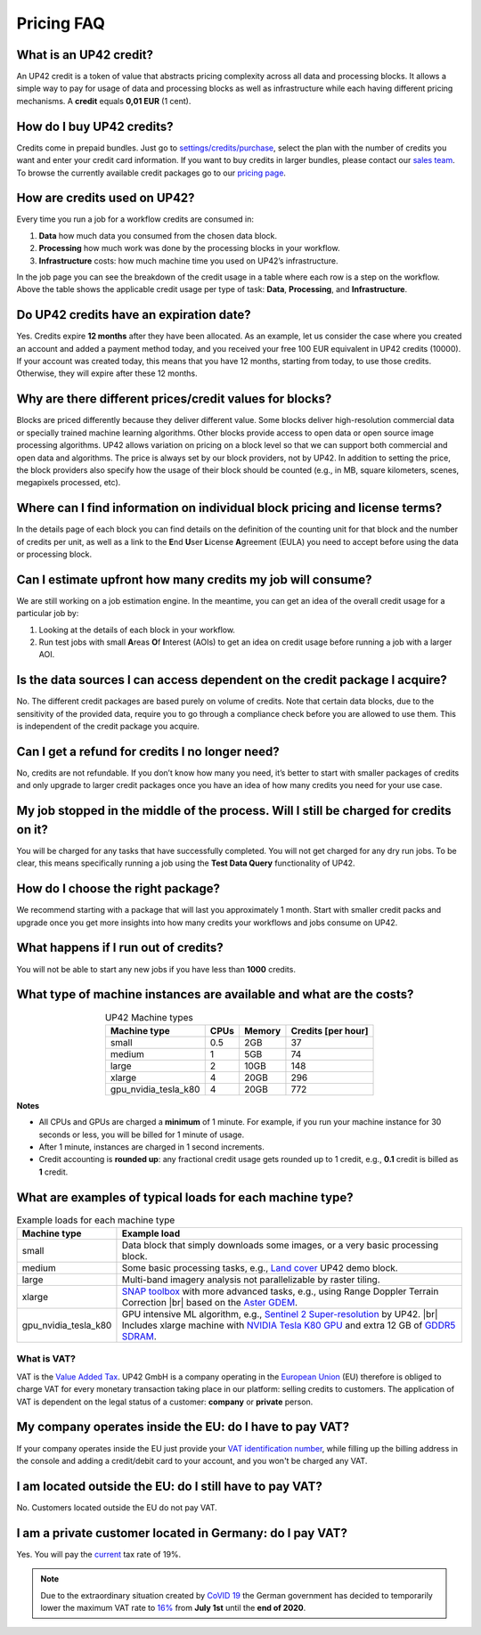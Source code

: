 .. meta::
   :description: UP42 Frequently asked questions about pricing
   :keywords: faq, pricing, support

=============
 Pricing FAQ
=============

.. _credit:

What is an UP42 credit?
=======================

An UP42 credit is a token of value that abstracts pricing complexity
across all data and processing blocks. It allows a simple way to pay for
usage of data and processing blocks as well as infrastructure while each
having different pricing mechanisms. A **credit** equals **0,01 EUR** (1 cent).

How do I buy UP42 credits?
==========================

Credits come in prepaid bundles. Just go
to `settings/credits/purchase <https://console.up42.com/settings/credit/purchase>`__,
select the plan with the number of credits you want and enter your
credit card information. If you want to buy credits in larger bundles,
please contact our `sales team <mailto:sales@up42.com>`__. To browse the
currently available credit packages go to our `pricing
page <https://up42.com/pricing>`__.

How are credits used on UP42?
=============================

Every time you run a job for a workflow credits are consumed in:

1. **Data** how much data you consumed from the chosen data block.
2. **Processing** how much work was done by the processing blocks in
   your workflow.
3. **Infrastructure** costs: how much machine time you used on UP42’s
   infrastructure.

In the job page you can see the breakdown of the credit usage in a
table where each row is a step on the workflow. Above the table
shows the applicable credit usage per type of task: **Data**,
**Processing**, and **Infrastructure**.

Do UP42 credits have an expiration date?
========================================

Yes. Credits expire **12 months** after they have been allocated. As
an example, let us consider the case where you created an account and
added a payment method today, and you received your free 100 EUR
equivalent in UP42 credits (10000). If your account was created today,
this means that you have 12 months, starting from today, to use those
credits. Otherwise, they will expire after these 12 months.

Why are there different prices/credit values for blocks?
========================================================

Blocks are priced differently because they deliver different value. Some
blocks deliver high-resolution commercial data or specially trained
machine learning algorithms. Other blocks provide access to open data or
open source image processing algorithms. UP42 allows variation on
pricing on a block level so that we can support both commercial and open
data and algorithms. The price is always set by our block providers, not
by UP42. In addition to setting the price, the block providers also
specify how the usage of their block should be counted (e.g., in MB,
square kilometers, scenes, megapixels processed, etc).

Where can I find information on individual block pricing and license terms?
===========================================================================

In the details page of each block you can find details on the definition
of the counting unit for that block and the number of credits per unit,
as well as a link to the **E**\ nd **U**\ ser **L**\ icense **A**\ greement
(EULA) you need to accept before using the data or processing block.

Can I estimate upfront how many credits my job will consume?
============================================================

We are still working on a job estimation engine. In the meantime, you
can get an idea of the overall credit usage for a particular job by:

1. Looking at the details of each block in your workflow.
2. Run test jobs with small **A**\ reas **O**\ f **I**\ nterest (AOIs)
   to get an idea on credit usage before running a job with a larger
   AOI.

Is the data sources I can access dependent on the credit package I acquire?
===========================================================================

No. The different credit packages are based purely on volume of credits.
Note that certain data blocks, due to the sensitivity of the provided
data, require you to go through a compliance check before you are
allowed to use them. This is independent of the credit package you
acquire.

Can I get a refund for credits I no longer need?
================================================

No, credits are not refundable. If you don’t know how many you need,
it’s better to start with smaller packages of credits and only upgrade
to larger credit packages once you have an idea of how many credits you
need for your use case.

My job stopped in the middle of the process. Will I still be charged for credits on it?
=======================================================================================

You will be charged for any tasks that have successfully completed. You
will not get charged for any dry run jobs. To be clear, this means
specifically running a job using the **Test Data Query** functionality
of UP42.

How do I choose the right package?
==================================

We recommend starting with a package that will last you approximately 1
month. Start with smaller credit packs and upgrade once you get more
insights into how many credits your workflows and jobs consume on UP42.

What happens if I run out of credits?
=====================================

You will not be able to start any new jobs if you have less than
**1000** credits.


What type of machine instances are available and what are the costs?
====================================================================

.. table:: UP42 Machine types
   :align: center

   +----------------------+------+----------+-------------------+
   | Machine type         | CPUs | Memory   | Credits [per hour]|
   +======================+======+==========+===================+
   | small                | 0.5  | 2GB      | 37                |
   |                      |      |          |                   |
   +----------------------+------+----------+-------------------+
   | medium               | 1    | 5GB      | 74                |
   |                      |      |          |                   |
   |                      |      |          |                   |
   |                      |      |          |                   |
   +----------------------+------+----------+-------------------+
   | large                | 2    | 10GB     | 148               |
   |                      |      |          |                   |
   |                      |      |          |                   |
   +----------------------+------+----------+-------------------+
   | xlarge               | 4    | 20GB     | 296               |
   |                      |      |          |                   |
   |                      |      |          |                   |
   |                      |      |          |                   |
   |                      |      |          |                   |
   +----------------------+------+----------+-------------------+
   | gpu_nvidia_tesla_k80 | 4    | 20GB     | 772               |
   |                      |      |          |                   |
   +----------------------+------+----------+-------------------+


**Notes**

+ All CPUs and GPUs are charged a **minimum** of 1 minute. For example, if
  you run your machine instance for 30 seconds or less, you will be
  billed for 1 minute of usage.
+ After 1 minute, instances are charged in 1 second increments.
+ Credit accounting is **rounded up**: any fractional credit usage
  gets rounded up to 1 credit, e.g., **0.1** credit is billed as **1**
  credit.

.. _machine-typical-loads:

What are examples of typical loads for each machine type?
=========================================================

.. |br| raw:: html

   <br/>

.. table:: Example loads for each machine type
   :align: left

   +----------------------+-------------------------------------------------------------------------------------------------------------------+
   | Machine type         | Example load                                                                                                      |
   +======================+===================================================================================================================+
   | small                | Data block that simply downloads some images, or a very basic processing block.                                   |
   +----------------------+-------------------------------------------------------------------------------------------------------------------+
   | medium               |  Some basic processing tasks, e.g., `Land cover <https://github.com/up42/land-cover-classification-demo>`__       |
   |                      |  UP42 demo block.                                                                                                 |
   +----------------------+-------------------------------------------------------------------------------------------------------------------+
   | large                |  Multi-band imagery analysis not parallelizable by raster tiling.                                                 |
   +----------------------+-------------------------------------------------------------------------------------------------------------------+
   | xlarge               | `SNAP toolbox <http://step.esa.int/main/toolboxes/snap/>`__ with more advanced tasks, e.g., using Range           |
   |                      | Doppler Terrain Correction |br| based on the `Aster GDEM <https://asterweb.jpl.nasa.gov/gdem.asp>`__.             |
   +----------------------+-------------------------------------------------------------------------------------------------------------------+
   | gpu_nvidia_tesla_k80 |  GPU intensive ML algorithm, e.g., `Sentinel 2 Super-resolution <https://github.com/up42/s2-superresolution>`__   |
   |                      |  by UP42. |br|                                                                                                    |
   |                      |  Includes xlarge machine with `NVIDIA Tesla K80 GPU <https://www.nvidia.com/en-gb/data-center/tesla-k80>`__       |
   |                      |  and extra 12 GB of `GDDR5 SDRAM <https://en.wikipedia.org/wiki/GDDR5_SDRAM>`__.                                  |
   +----------------------+-------------------------------------------------------------------------------------------------------------------+

What is VAT?
------------

VAT is the `Value Added Tax <https://en.wikipedia.org/wiki/Value-added_tax>`__.
UP42 GmbH is a company operating in the `European Union <https://en.wikipedia.org/wiki/European_Union>`__
(EU) therefore is obliged to charge VAT for every monetary transaction taking place in
our platform: selling credits to customers. The application of VAT is dependent on the
legal status of a customer: **company** or **private** person.


My company operates inside the EU: do I have to pay VAT?
========================================================

If your company operates inside the EU just provide your
`VAT identification number <https://en.wikipedia.org/wiki/VAT_identification_number#European_Union_VAT_identification_numbers>`__, while
filling up the billing address in the console and adding a credit/debit card to your account, and you won't be charged any VAT.


I am located outside the EU: do I still have to pay VAT?
========================================================

No. Customers located outside the EU do not pay VAT.


I am a private customer located in Germany: do I pay VAT?
=========================================================

Yes. You will pay the `current <https://ec.europa.eu/taxation_customs/sites/taxation/files/resources/documents/taxation/vat/how_vat_works/rates/vat_rates_en.pdf>`__ tax rate of 19%.


.. note::

   Due to the extraordinary situation created by `CoVID 19 <https://en.wikipedia.org/wiki/Coronavirus_disease_2019>`_ the
   German government has decided to temporarily lower the maximum VAT
   rate to `16% <https://www.bundesfinanzministerium.de/Content/EN/Standardartikel/Topics/Public-Finances/Articles/2020-06-04-fiscal-package.html>`_ from **July 1st** until the **end of 2020**.

.. raw:: html

   <!--
   Local Variables:
   eval: (auto-fill-mode 0)
   eval: (visual-line-mode 1)
   End:
   -->
